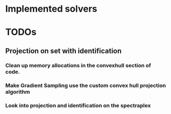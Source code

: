 
* Implemented solvers

* TODOs

** Projection on set with identification

*** Clean up memory allocations in the convexhull section of code.

*** Make Gradient Sampling use the custom convex hull projection algorithm

*** Look into projection and identification on the spectraplex
